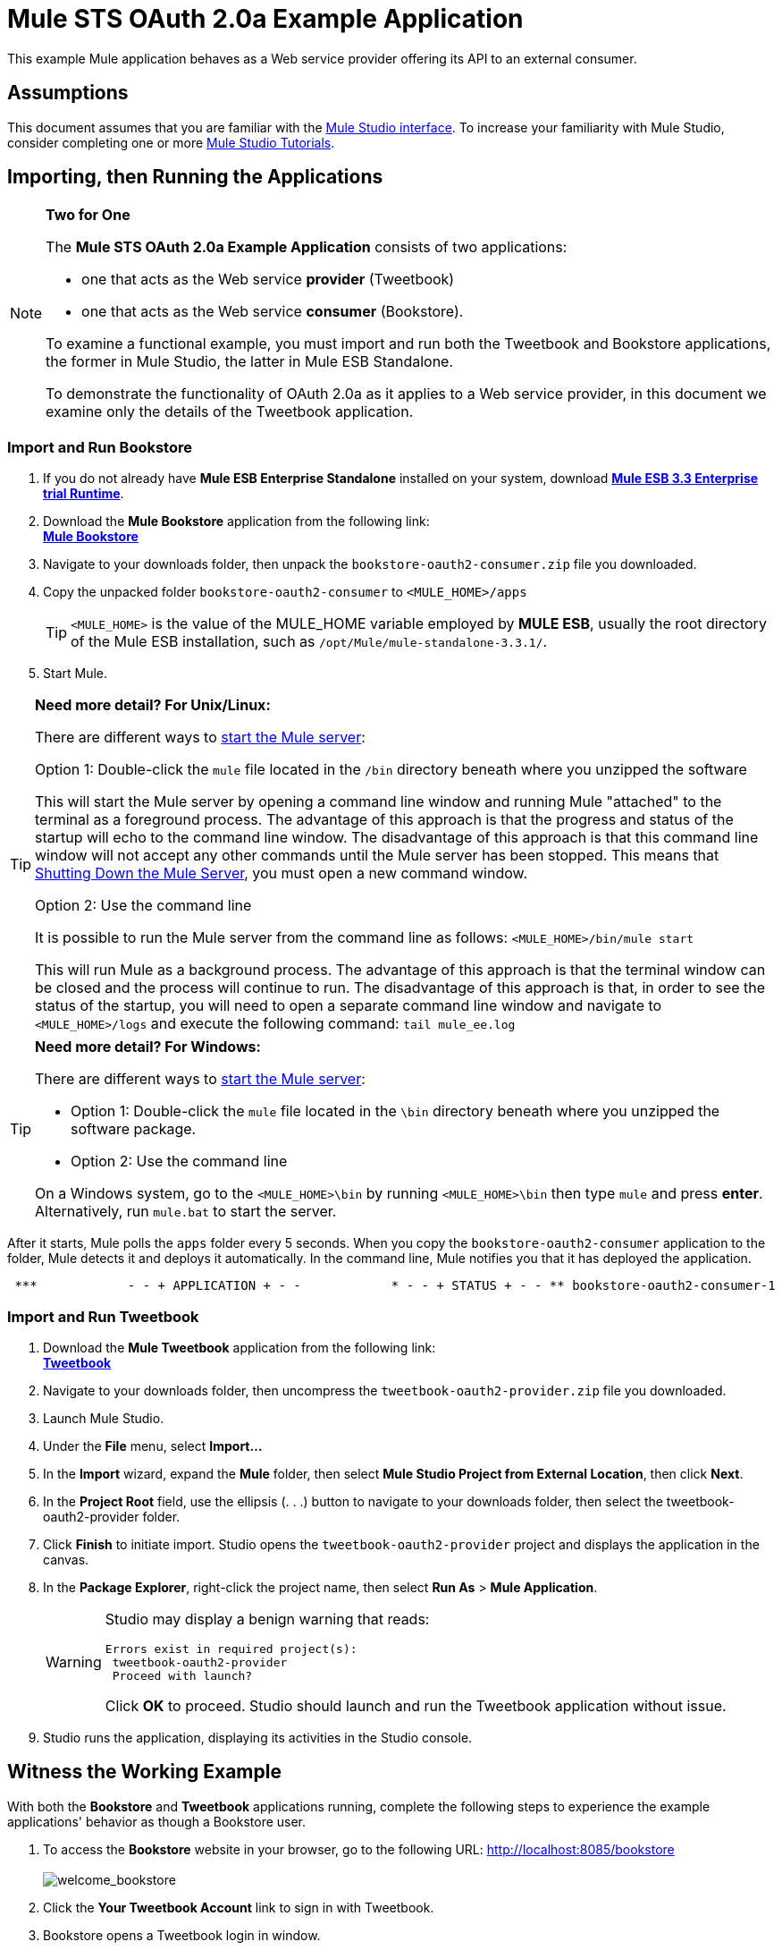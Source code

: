 = Mule STS OAuth 2.0a Example Application

This example Mule application behaves as a Web service provider offering its API to an external consumer.

== Assumptions

This document assumes that you are familiar with the link:/docs/display/34X/Mule+Studio+Essentials[Mule Studio interface]. To increase your familiarity with Mule Studio, consider completing one or more link:/docs/display/34X/Getting+Started+with+Mule+Studio[Mule Studio Tutorials].

== Importing, then Running the Applications

[NOTE]
====
*Two for One* +

The *Mule STS OAuth 2.0a Example Application* consists of two applications:

* one that acts as the Web service *provider* (Tweetbook)
* one that acts as the Web service *consumer* (Bookstore).

To examine a functional example, you must import and run both the Tweetbook and Bookstore applications, the former in Mule Studio, the latter in Mule ESB Standalone.

To demonstrate the functionality of OAuth 2.0a as it applies to a Web service provider, in this document we examine only the details of the Tweetbook application.
====

=== Import and Run Bookstore

. If you do not already have *Mule ESB Enterprise Standalone* installed on your system, download http://www.mulesoft.com/mule-esb-enterprise-30-day-trial[*Mule ESB 3.3 Enterprise trial Runtime*].
. Download the *Mule Bookstore* application from the following link: +
http://s3.amazonaws.com/MuleEE/Examples/bookstore-oauth2-consumer.zip[*Mule Bookstore*]
. Navigate to your downloads folder, then unpack the `bookstore-oauth2-consumer.zip` file you downloaded.
. Copy the unpacked folder `bookstore-oauth2-consumer` to `<MULE_HOME>/apps`

+
[TIP]
`<MULE_HOME>` is the value of the MULE_HOME variable employed by *MULE ESB*, usually the root directory of the Mule ESB installation, such as `/opt/Mule/mule-standalone-3.3.1/`.

. Start Mule.

[TIP]
====
*Need more detail? For Unix/Linux:*

There are different ways to link:/mule-management-console/v/3.4/mmc-walkthrough[start the Mule server]:

Option 1: Double-click the `mule` file located in the `/bin` directory beneath where you unzipped the software

This will start the Mule server by opening a command line window and running Mule "attached" to the terminal as a foreground process. The advantage of this approach is that the progress and status of the startup will echo to the command line window. The disadvantage of this approach is that this command line window will not accept any other commands until the Mule server has been stopped. This means that <<Shutting Down the Mule Server>>, you must open a new command window. 

Option 2: Use the command line

It is possible to run the Mule server from the command line as follows: `<MULE_HOME>/bin/mule start`

This will run Mule as a background process. The advantage of this approach is that the terminal window can be closed and the process will continue to run. The disadvantage of this approach is that, in order to see the status of the startup, you will need to open a separate command line window and navigate to `<MULE_HOME>/logs` and execute the following command: `tail mule_ee.log`
====

[TIP]
====
*Need more detail? For Windows:*

There are different ways to link:/mule-management-console/v/3.4/mmc-walkthrough[start the Mule server]:

* Option 1: Double-click the `mule` file located in the `\bin` directory beneath where you unzipped the software package.
* Option 2: Use the command line

On a Windows system, go to the `<MULE_HOME>\bin` by running `<MULE_HOME>\bin` then type `mule` and press *enter*. Alternatively, run `mule.bat` to start the server.
====

After it starts, Mule polls the `apps` folder every 5 seconds. When you copy the `bookstore-oauth2-consumer` application to the folder, Mule detects it and deploys it automatically. In the command line, Mule notifies you that it has deployed the application.

----
 ***            - - + APPLICATION + - -            * - - + STATUS + - - ** bookstore-oauth2-consumer-1                   * DEPLOYED           ** mmc                                           * DEPLOYED           ** default                                       * DEPLOYED           ** 00_mmc-agent                                  * DEPLOYED           ***INFO  2012-10-29 15:40:57,516 [WrapperListener_start_runner] org.mule.module.launcher.DeploymentService: +++++++++++++++++++++++++++++++++++++++++++++++++++++++++++++ Mule is up and kicking (every 5000ms)                    +++++++++++++++++++++++++++++++++++++++++++++++++++++++++++++
----

=== Import and Run Tweetbook

. Download the *Mule Tweetbook* application from the following link: +
 http://s3.amazonaws.com/MuleEE/Examples/tweetbook-oauth2-provider.zip[*Tweetbook*]
. Navigate to your downloads folder, then uncompress the `tweetbook-oauth2-provider.zip` file you downloaded.
. Launch Mule Studio.
. Under the *File* menu, select *Import...*
. In the *Import* wizard, expand the *Mule* folder, then select *Mule Studio Project from External Location*, then click *Next*.
. In the *Project Root* field, use the ellipsis (. . .) button to navigate to your downloads folder, then select the tweetbook-oauth2-provider folder.
. Click *Finish* to initiate import. Studio opens the `tweetbook-oauth2-provider` project and displays the application in the canvas.
. In the *Package Explorer*, right-click the project name, then select *Run As* > *Mule Application*.
+

[WARNING]
====
Studio may display a benign warning that reads:

[source, code, linenums]
----
Errors exist in required project(s):
 tweetbook-oauth2-provider
 Proceed with launch?
----

Click *OK* to proceed. Studio should launch and run the Tweetbook application without issue.
====

. Studio runs the application, displaying its activities in the Studio console.

== Witness the Working Example

With both the *Bookstore* and *Tweetbook* applications running, complete the following steps to experience the example applications' behavior as though a Bookstore user.

. To access the *Bookstore* website in your browser, go to the following URL: http://localhost:8085/bookstore +
 +
image:welcome_bookstore.png[welcome_bookstore] +

 . Click the *Your Tweetbook Account* link to sign in with Tweetbook.
. Bookstore opens a Tweetbook login in window. +
 +
image:login_tweetbook.png[login_tweetbook] +

. In the *Username* and **Password **fields, enter the following login credentials: +
* username = `john`
* password = `doe`

+
[NOTE]
Notice that on this page, Tweetbook not only requests your login credentials, but simultaneously requests your permission, as the user, to share read-only access to your `PROFILE` and `BOOKSHELF`. Tweetbook could have requested user login, _then_ requested permission to share data, but in this case, Tweetbook combines both requests in one user activity.

. Click *Login and Authorize*.
. Tweetbook grants the Bookstore application access to your profile and bookshelf data. Bookstore imports the data, then logs you into your new user account on Bookstore. Then, Bookstore displays the contents of your Tweetbook bookshelf. +
 +
image:logged_in_bookstore.png[logged_in_bookstore] +

== Shutting Down the Mule Server

To stop Mule ESB from running via the command line, execute the command `<MULE_HOME>/bin/mule stop`

[WARNING]
*Note for Unix/Linux Users* +
 +
If the Mule process is attached to the terminal (run as a foreground process), the command `<MULE_HOME>/bin/mule stop` must be executed in a separate command line window. If, however, the Mule process has been detached from the terminal (if you started the Mule server with the `<MULE_HOME>/bin/mule start`  command, then you can execute the command `<MULE_HOME>/bin/mule stop `from any terminal window.

== How It Works

The Web service provider is a Mule application called *Tweetbook*. Tweetbook users keep a list of books they have read in a virtual library in their account, and can share their library and reviews with other Tweetbook users in a readers’ social network.

*Bookstore* is an online retailer of books. End users who wish to purchase books and who are Tweetbook users can choose to create a Bookstore account using their Tweetbook account credentials. Should a user decide to use their Tweetbook account to create an account with Bookstore, Tweetbook will share the user’s virtual library with Bookstore. Users can then consult their Tweetbook library before purchasing new books.

Tweetbook has offered its API to Bookstore and is prepared to provide read-only access to users’ profiles and virtual bookshelves.

The table below describes the OAuth entities within the context of this example.

[cols="2*"]
|===
|Access Credentials |login credentials to Tweetbook
|Resource Owner |the end user
|Protected Resource |the end user’s account with Tweetbook
|Service Provider |Tweetbook
|Consumer |Bookstore
|Token |token
|Scope |read-only access to the end user's profile and list of books in the virtual library
|===

The following sections describe the OAuth dance that occurs between the service provider and consumer, and offer insight into how the Tweetbook Mule application is configured to behave as an OAuth service provider.

=== The OAuth Dance

. Before they can dance, the consumer and service provider must set the following parameters: +
* The service provider must define itself as an OAuth 2.0a service provider.
* The consumer must register its Client ID with the provider. (The service provider stores the IDs of registered consumers in its object store.) +
 +
image:pre_reqs.png[pre_reqs] +

 . On the Bookstore’s website, the end user — a Tweetbook account holder — decides to create a new account using his Tweetbook account credentials. The user clicks on the “Sign in with Tweetbook!” link that Bookstore makes available for this purpose.
. Tweetbook and Bookstore use the <<Authorization Grant Type>> to perform the OAuth dance. The Bookstore directs the user to a URL to log in to his Tweetbook account. In this step, Bookstore calls Tweetbook’s authorization server and provides its client ID (so Tweetbook knows which consumer is asking to dance). The user enters his Tweetbook login credentials. When he clicks *Login and Authorize*, he not only accesses his Tweetbook account, he also authorizes Tweetbook to share read-only access of his profile and bookshelf with Bookstore. Tweetbook sends Bookstore an authorization code. +
 +
image:heres_my_clientID.png[heres_my_clientID] +

. Bookstore calls Tweetbook’s authorization server again to request permission to access the protected resource (the user's Tweetbook account). Bookstore provides its authorization code, client ID and client secret. +
 +
image:ask_permission.png[ask_permission] +

. Tweetbook grants permission to access the protected resource by providing a token. Within the token, it defines the scope (i.e. specific data) which Bookstore may access. In this case, the scope is read-only access to the user’s profile and virtual bookshelf. +
 +
image:heres_your_token.png[heres_your_token] +

. Bookstore calls Tweetbook’s resource server to request the user’s protected resource. It offers the token Tweetbook provided as both proof of its identity and its authorization to acquire the resource. +
 +
image:ask_assets.png[ask_assets] +

 . Tweetbook accepts the token, then gives Bookstore the user’s profile and bookshelf information. +
 +
image:heres_the_asset.png[heres_the_asset] +

 . Bookstore allows the user to enter his new account where his virtual bookshelf is pre-populated with the list of books in his Tweetbook account. +
 +
image:logged_in.png[logged_in] +

=== Authorization Grant Type

There are four ways that a consumer can obtain authorization to dance with an OAuth service provider.

. Authorization Code
. Implicit
. Resource Owner Password Credentials
. Client Credentials

This example application uses the Authorization Code grant type which, as described above, involves a multi-step process to authorize sharing of a protected resource. For a service provider, this grant type involves the use of both an authorization server (responsible for confirming and granting permission to access the protected resource) and a resource server (responsible for providing access to the protected resource). A consumer must ask for a service provider’s permission to ask for protected resources — like a suitor asking a chaperone’s permission to ask a woman to dance. If the chaperone (authorization server) grants permission to ask, the suitor (consumer) may then ask the woman (resource server) to dance.

Refer to link:/mule-user-guide/v/3.4/authorization-grant-types[Authorization Grant Types] for more information on the other types of authorization grants.

== OAuth 2.0a Configuration in Tweetbook

This section describes the details of the example within the context of *Mule Studio*, Mule ESB’s graphical user interface (GUI). The XML configuration follows the Studio interface screenshot in an expandable section. 

The Tweetbook application uses the Mule Secure Token Service to apply OAuth 2.0a to the API it exposes. By including the OAuth2 message processor in the Web service’s flow, Tweetbook defines itself as an OAuth2 service provider and enables Mule to perform the OAuth dance with consumers. +
 +
 image:tweetbook-oauth2-provider.png[tweetbook-oauth2-provider]

[source, xml, linenums]
----
<?xml version="1.0" encoding="UTF-8"?>
<mule xmlns:http="http://www.mulesoft.org/schema/mule/http"
  xmlns="http://www.mulesoft.org/schema/mule/core" xmlns:xsi="http://www.w3.org/2001/XMLSchema-instance"
    xmlns:oauth2-provider="http://www.mulesoft.org/schema/mule/oauth2-provider"
    xmlns:spring="http://www.springframework.org/schema/beans"
    xmlns:util="http://www.springframework.org/schema/util"
    xmlns:context="http://www.springframework.org/schema/context"
    xmlns:mule-ss="http://www.mulesoft.org/schema/mule/spring-security"
    xmlns:ss="http://www.springframework.org/schema/security"
    xmlns:doc="http://www.mulesoft.org/schema/mule/documentation"
    xsi:schemaLocation="
http://www.mulesoft.org/schema/mule/http http://www.mulesoft.org/schema/mule/http/current/mule-http.xsd
http://www.mulesoft.org/schema/mule/oauth2-provider http://www.mulesoft.org/schema/mule/oauth2-provider/1.0/mule-oauth2-provider.xsd
http://www.springframework.org/schema/beans http://www.springframework.org/schema/beans/spring-beans-current.xsd
http://www.mulesoft.org/schema/mule/core http://www.mulesoft.org/schema/mule/core/current/mule.xsd
http://www.springframework.org/schema/util http://www.springframework.org/schema/util/spring-util-current.xsd
http://www.mulesoft.org/schema/mule/spring-security http://www.mulesoft.org/schema/mule/spring-security/current/mule-spring-security.xsd
http://www.springframework.org/schema/security http://www.springframework.org/schema/security/spring-security.xsd " version="EE-3.3.1">
 
    <context:property-placeholder location="bookstore.properties" />
    <spring:beans>
        <ss:authentication-manager id="resourceOwnerAuthenticationManager"> 
            <ss:authentication-provider>
                <ss:user-service id="resourceOwnerUserService">
                    <ss:user name="john" password="doe" authorities="RESOURCE_OWNER"/>
                </ss:user-service>
            </ss:authentication-provider>
        </ss:authentication-manager>
    </spring:beans>
 
    <mule-ss:security-manager>
        <mule-ss:delegate-security-provider name="resourceOwnerSecurityProvider" delegate-ref="resourceOwnerAuthenticationManager"/>
    </mule-ss:security-manager>
 
    <oauth2-provider:config
        name="oauth2Provider"
        providerName="TweetBook"
         
        port="8084"
        authorizationEndpointPath="tweetbook/api/authorize"
        accessTokenEndpointPath="tweetbook/api/token"
        resourceOwnerSecurityProvider-ref="resourceOwnerSecurityProvider"
        scopes="READ_PROFILE WRITE_PROFILE READ_BOOKSHELF WRITE_BOOKSHELF" doc:name="Oauth2 Provider">
            <oauth2-provider:clients>
                <oauth2-provider:client clientId="${client_id}" secret="${client_secret}"
                                        type="CONFIDENTIAL" clientName="Mule Bookstore" description="Mule-powered On-line Bookstore">
                    <oauth2-provider:redirect-uris>
                        <oauth2-provider:redirect-uri>http://localhost*</oauth2-provider:redirect-uri>
                    </oauth2-provider:redirect-uris>
                    <oauth2-provider:authorized-grant-types>
                        <oauth2-provider:authorized-grant-type>AUTHORIZATION_CODE</oauth2-provider:authorized-grant-type>
                    </oauth2-provider:authorized-grant-types>
                    <oauth2-provider:scopes>
                        <oauth2-provider:scope>READ_PROFILE</oauth2-provider:scope>
                        <oauth2-provider:scope>READ_BOOKSHELF</oauth2-provider:scope>
                        <oauth2-provider:scope>WRITE_BOOKSHELF</oauth2-provider:scope>
                        <oauth2-provider:scope>WRITE_PROFILE</oauth2-provider:scope>
                    </oauth2-provider:scopes>
                </oauth2-provider:client>
            </oauth2-provider:clients>
    </oauth2-provider:config>
 
    <flow name="publicProfile" doc:name="publicProfile">
        <http:inbound-endpoint address="http://localhost:8084/tweetbook/api/profile" exchange-pattern="request-response" doc:name="Profile API"/>
        <oauth2-provider:validate scopes="READ_PROFILE" config-ref="oauth2Provider" doc:name="Oauth2 Provider"/>
        <component class="org.mule.security.examples.oauth2.ProfileLookupComponent" doc:name="Profile Lookup"/>
    </flow>
 
    <flow name="publicBookshelf" doc:name="publicBookshelf">
        <http:inbound-endpoint address="http://localhost:8084/tweetbook/api/bookshelf" exchange-pattern="request-response" doc:name="Bookshelf API"/>
        <oauth2-provider:validate scopes="READ_BOOKSHELF" config-ref="oauth2Provider" doc:name="Oauth2 Provider"/>
        <set-payload value="The Lord of the Rings,The Hitchhiker's Guide to the Galaxy" doc:name="Retrieve Bookshelf"/>
    </flow>
</mule>
----


== Related Materials

* For more information on OAuth 2.0a in Mule, refer to link:/mule-user-guide/v/3.4/mule-secure-token-service[Mule Secure Token Service].
